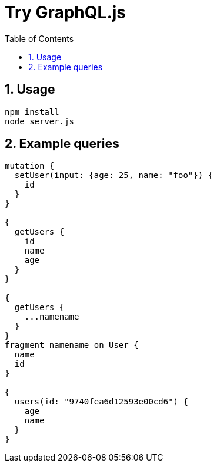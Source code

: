 :toc: left
:sectnums:
:chapter-label:
:source-highlighter: coderay

= Try GraphQL.js

== Usage

[source,sh]
----
npm install
node server.js
----

== Example queries

[source,graphql]
----
mutation {
  setUser(input: {age: 25, name: "foo"}) {
    id
  }
}

{
  getUsers {
    id
    name
    age
  }
}

{
  getUsers {
    ...namename
  }
}
fragment namename on User {
  name
  id
}

{
  users(id: "9740fea6d12593e00cd6") {
    age
    name
  }
}
----
